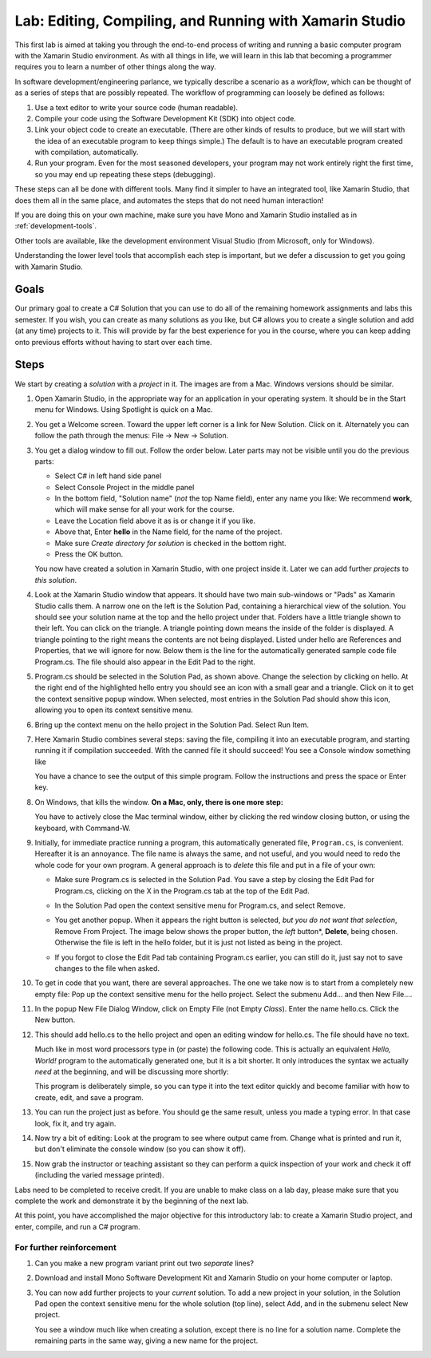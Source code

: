 .. index:: Xamarin Studio
   labs; Xamarin Studio


.. _lab-edit-compile-run:

Lab: Editing, Compiling, and Running with Xamarin Studio
===========================================================================

This first lab is aimed at taking you through the end-to-end process of
writing and running a basic computer program with the Xamarin Studio
environment. As with all things in
life, we will learn in this lab that becoming a programmer requires you
to learn a number of other things along the way.

In software development/engineering parlance, we typically describe a
scenario as a *workflow*, which can be thought of as a series of steps
that are possibly repeated. The workflow of programming can loosely be
defined as follows:

#. Use a text editor to write your source code (human readable).

#. Compile your code using the Software Development Kit (SDK) into
   object code.

#. Link your object code to create an executable. (There are other
   kinds of results to produce, but we will start with the idea of an
   executable program to keep things simple.)  The default is to have
   an executable program created with compilation, automatically.

#. Run your program. Even for the most seasoned developers, your
   program may not work entirely right the first time, so you may end
   up repeating these steps (debugging).

These steps can all be done with different tools.  Many find it simpler to have
an integrated tool, like Xamarin Studio, that does them all in the same place,
and automates the steps that do not need human interaction!  

If you are doing this on your own
machine, make sure you have Mono and Xamarin Studio installed as in
:ref:`development-tools`.

Other tools are available, like
the development environment 
Visual Studio (from Microsoft, only for Windows).

Understanding the lower level tools that accomplish each step is important, but we defer
a discussion to get you going with Xamarin Studio.

Goals
-----

Our primary goal to create a C# Solution that you can use to do all of
the remaining homework assignments and labs this semester. If you
wish, you can create as many solutions as you like, but C# allows you
to create a single solution and add (at any time) projects to it. This
will provide by far the best experience for you in the course, where
you can keep adding onto previous efforts without having to start over
each time.

Steps
-----

We start by creating a *solution* with a *project* in it.  The images are from
a Mac.  Windows versions should be similar.

#.  Open Xamarin Studio, in the appropriate way for an application in your
    operating system.  It should be in the Start menu for Windows.
    Using Spotlight is quick on a Mac.

#.  You get a Welcome screen.  Toward the upper left corner is a link for 
    New Solution.  Click on it.  Alternately you can follow the path through the menus:
    File -> New -> Solution.  
   
    ..  image:: images/lab-edit/newSolution.png
     	:alt: Xamarin Studio Start Image
     	:align: center

#. You get a dialog window to fill out.  Follow the order below.  
   Later parts may not be visible until you do the previous parts:

   - Select C# in left hand side panel
   - Select Console Project in the middle panel
   - In the bottom field, "Solution name" (*not* the top Name field),
     enter any name you like:  We recommend **work**, which will make
     sense for all your work for the course.
   - Leave the Location field above it as is or change it if you like.
   - Above that, Enter **hello** in the Name field, for the name of the project.
   - Make sure *Create directory for solution* is checked in the bottom right.
   - Press the OK button.
   
   ..   image:: images/lab-edit/consoleProjectDialog.png
     	:alt: Xamarin Studio Dialog Image
     	:align: center
   
   You now have created a solution in Xamarin Studio, with one project
   inside it. Later we can add further *projects* to *this solution*. 

#. Look at the Xamarin Studio window that appears.  It should have two main sub-windows or 
   "Pads" as Xamarin Studio calls them.  A narrow one on the left is the Solution Pad,
   containing a hierarchical view of the solution.  You should see your solution name
   at the top and the hello project under that.  
   Folders have a little triangle shown to their 
   left.  You can click on the triangle.  A triangle pointing down 
   means the inside of the folder is displayed.  A triangle pointing to the right
   means the contents are not being displayed. Listed under hello are References and
   Properties, that we will ignore for now.  Below them is the line for the automatically
   generated sample code file Program.cs.  
   The file should also appear in the Edit Pad to the right.
   
   ..   image:: images/lab-edit/Program.png
     	:alt: Xamarin Studio Program.cs Image
     	:align: center
   
#. Program.cs should be selected in the Solution Pad, as shown above.  
   Change the selection by clicking on hello. 
   At the right end of the
   highlighted hello entry you should see an icon with a small gear and a triangle.
   Click on it to get the context sensitive popup window.   
   When selected, most entries in the Solution Pad should show this icon,
   allowing you to open its context sensitive menu. 
   
#. Bring up the context menu on the hello project in the Solution Pad.
   Select Run Item.  

   ..   image:: images/lab-edit/runMainMenu.png
     	:alt: Xamarin Studio Run Program.cs Image
     	:align: center
   
    
#.  Here Xamarin Studio combines several steps: saving the file,
    compiling it into an executable program, 
    and starting running it if compilation succeeded.
    With the canned file it should succeed!  You see a Console window
    something like
    
    ..  image:: images/lab-edit/pressKey.png
     	:alt: Xamarin Studio Press Key to close Image
     	:align: center
   
    You have a chance to see the output of this simple program.
    Follow the instructions and press the space or Enter key.
    
#.  On Windows, that kills the window.  **On a Mac, only, there is one more step:**

    ..  image:: images/lab-edit/processComplete.png
     	:alt: Xamarin Studio Process Complete Image
     	:align: center
   
    You have to actively close the Mac terminal window, either by clicking the
    red window closing button, or using the keyboard, with Command-W.

#.  Initially, for immediate practice running a program, this automatically generated
    file, ``Program.cs``, is convenient.  Hereafter it is an annoyance.  
    The file name is always the same, and not useful, 
    and you would need to redo the whole
    code for your own program.  A general approach is to *delete* this
    file and put in a file of your own:
    
    -   Make sure Program.cs is selected in the Solution Pad.
        You save a step by closing the Edit Pad for Program.cs,
        clicking on the X in the Program.cs tab at the top of the Edit Pad.      

    -   In the Solution Pad open the context sensitive menu for Program.cs, and select
        Remove.
    
        ..  image:: images/lab-edit/menuRemoveMain.png
            :alt: Xamarin Studio Remove Program.cs Image
            :align: center
   
    -   You get another popup.  When it appears the right button is selected,
        *but you do not want that selection*, Remove From Project. 
        The image below shows the proper button, the
        *left* button*, **Delete**, being chosen.  
        Otherwise the file is left in the hello
        folder, but it is just not listed as being in the project.
      
        ..  image:: images/lab-edit/sureRemove.png
            :alt: Xamarin Studio Delete Program.cs Image
            :align: center   
            
    -   If you forgot to close the Edit Pad tab containing Program.cs earlier, you can still
        do it, just say not to save changes to the file when asked. 

#. To get in code that you want, there are several approaches.  The one we take
   now is to start from a completely
   new empty file:  Pop up the context sensitive menu for the hello project.
   Select the submenu Add...  and  then New File....  

   ..   image:: images/lab-edit/addNewFileMenu.png
     	:alt: Xamarin Studio Add new file Image
     	:align: center

#. In the popup New File Dialog Window, click on Empty File (not Empty *Class*).  
   Enter the name hello.cs.
   Click the New button.
   
   ..   image:: images/lab-edit/makeEmptyFileDialog.png
     	:alt: Xamarin Studio Add empty file Image
     	:align: center
   
#. This should add hello.cs to the hello project and open an editing window for hello.cs.
   The file should have no text.
   
   ..   image:: images/lab-edit/editEmptyHello.png
     	:alt: Xamarin Studio edit empty file Image
     	:align: center
   
   
   Much like in most word processors type in (or paste) 
   the following code.  This is actually an equivalent
   *Hello, World!* program to the automatically generated one,
   but it is a bit shorter.  
   It only introduces the syntax we actually *need* at the beginning,
   and will be discussing more shortly:
    
   ..  literalinclude:: ../source/examples/hello/hello.cs
       :language: csharp
       :linenos:
   
   This program is deliberately simple, so you can type it into the text
   editor quickly and become familiar with how
   to create, edit, and save a program. 
            
   ..   image:: images/lab-edit/pasteHello.png
     	:alt: Xamarin Studio Edited new file Image
     	:align: center
   
#.  You can run the project just as before.  You should ge the same result, unless
    you made a typing error.  In that case look, fix it, and try again.
    
#.  Now try a bit of editing:  Look at the program to see where output came
    from.  Change what is printed and run it, but don't eliminate the console
    window (so you can show it off).

#.  Now grab the instructor or teaching assistant so
    they can perform a quick inspection of your work and check it off
    (including the varied message printed).
    
Labs need to be completed to receive
credit. If you are unable to make class on a lab day, please make sure
that you complete the work and demonstrate it by the beginning of the
next lab.

At this point, you have accomplished the major objective for this
introductory lab: to create a Xamarin Studio project, and
enter, compile, and run a C# program. 

For further reinforcement
~~~~~~~~~~~~~~~~~~~~~~~~~

#. Can you make a new program variant print out two *separate* lines?
   
#. Download and install Mono Software Development Kit and Xamarin Studio on
   your home computer or laptop.  
   
#. You can now add further projects to your *current* solution.  
   To add a new project in your solution, in the Solution Pad open the context
   sensitive menu for the whole solution (top line), select Add,
   and in the submenu select New project.
   
   You see a window much like when creating a solution, except there is no
   line for a solution name.  Complete the remaining parts in the same
   way, giving a new name for the project.
